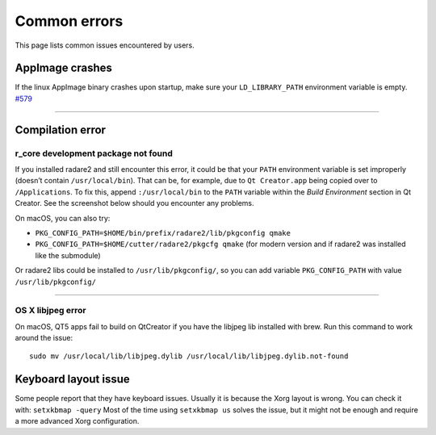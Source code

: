 Common errors
=============

This page lists common issues encountered by users.

AppImage crashes
----------------

If the linux AppImage binary crashes upon startup, make sure your
``LD_LIBRARY_PATH`` environment variable is empty.
`#579 <https://github.com/radareorg/cutter/issues/579>`__

--------------

Compilation error
-----------------

r_core development package not found
~~~~~~~~~~~~~~~~~~~~~~~~~~~~~~~~~~~~

If you installed radare2 and still encounter this error, it could be that your
``PATH`` environment variable is set improperly (doesn’t contain
``/usr/local/bin``). That can be, for example, due to ``Qt Creator.app``
being copied over to ``/Applications``. To fix this, append
``:/usr/local/bin`` to the ``PATH`` variable within the *Build
Environment* section in Qt Creator. See the screenshot below should you
encounter any problems.

On macOS, you can also try:

-  ``PKG_CONFIG_PATH=$HOME/bin/prefix/radare2/lib/pkgconfig qmake``
-  ``PKG_CONFIG_PATH=$HOME/cutter/radare2/pkgcfg qmake`` (for modern
   version and if radare2 was installed like the submodule)

.. image:: images/cutter_path_settings.png

Or radare2 libs could be installed to ``/usr/lib/pkgconfig/``, so you
can add variable ``PKG_CONFIG_PATH`` with value ``/usr/lib/pkgconfig/``

--------------

OS X libjpeg error
~~~~~~~~~~~~~~~~~~

On macOS, QT5 apps fail to build on QtCreator if you have the libjpeg lib
installed with brew. Run this command to work around the issue:

::

   sudo mv /usr/local/lib/libjpeg.dylib /usr/local/lib/libjpeg.dylib.not-found

Keyboard layout issue
---------------------

Some people report that they have keyboard issues. Usually it is because
the Xorg layout is wrong. You can check it with: ``setxkbmap -query``
Most of the time using ``setxkbmap us`` solves the issue, but it might
not be enough and require a more advanced Xorg configuration.

